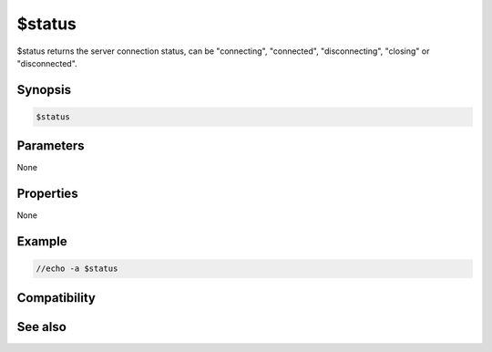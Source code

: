 $status
=======

$status returns the server connection status, can be "connecting", "connected", "disconnecting", "closing" or "disconnected".

Synopsis
--------

.. code:: text

    $status

Parameters
----------

None

Properties
----------

None

Example
-------

.. code:: text

    //echo -a $status

Compatibility
-------------

.. compatibility:: 6.0

See also
--------

.. hlist::
    :columns: 4


